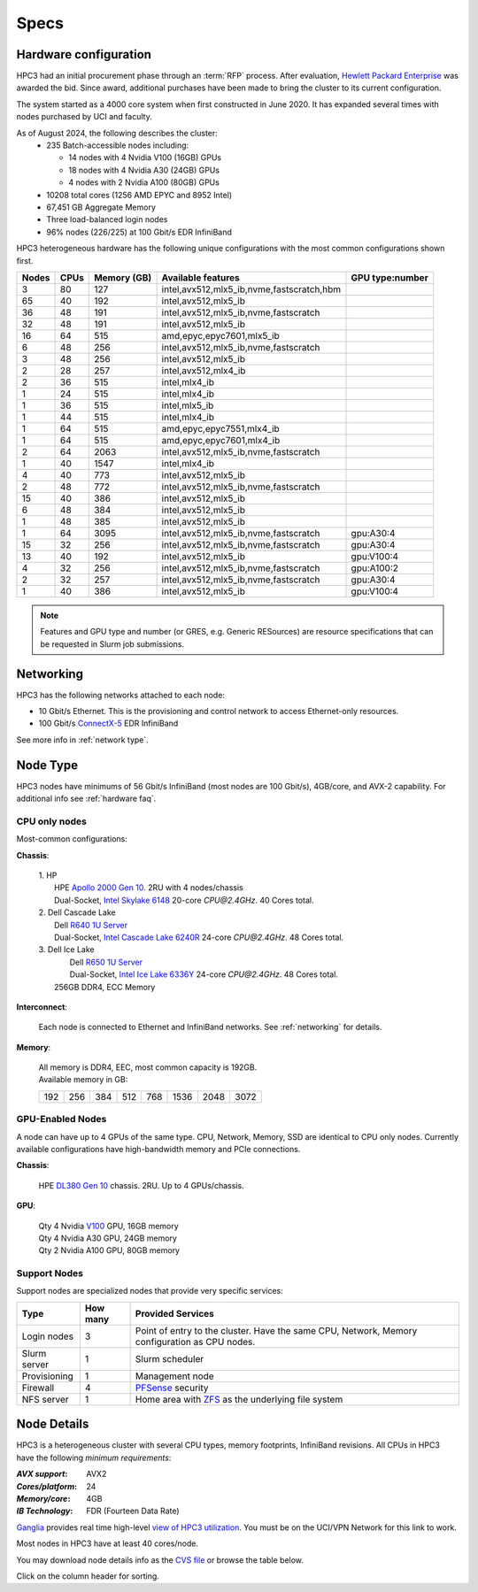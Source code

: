 .. _specs:

Specs
=====

.. _hardware configuration:

Hardware configuration
----------------------

HPC3 had an initial procurement phase through an :term:`RFP` process. After evaluation,
`Hewlett Packard Enterprise <http://www.hpe.com>`_ was awarded the bid. Since award,
additional purchases have been made to bring the cluster to its current configuration.

The system started as a 4000 core system when first constructed in June 2020.
It has expanded several times with nodes purchased by UCI and faculty.

As of August 2024, the following describes the cluster:
  * 235 Batch-accessible nodes including:

    * 14 nodes with 4 Nvidia V100 (16GB) GPUs
    * 18 nodes with 4 Nvidia A30 (24GB) GPUs
    * 4 nodes with 2 Nvidia A100 (80GB) GPUs
  * 10208 total cores (1256 AMD EPYC and 8952 Intel)
  * 67,451 GB Aggregate Memory
  * Three load-balanced login nodes
  * 96% nodes (226/225) at 100 Gbit/s EDR InfiniBand

HPC3 heterogeneous hardware has the following unique configurations with the most common
configurations shown first.

.. Generate the following table (formatting is going to be table-like) with
.. sinfo -S  '-R -D c' -p standard,highmem,hugemem,maxmem,gpu,standard-hbm,gpu-hugemem -o "   | %4D | %4c | %9m | %38f | %12G | " -e  | sed 's/(null)/      /'
.. edit the final

.. table::
   :class: noscroll-table sortable

   +-------+------+--------+-------------------------------------------+------------+
   | Nodes | CPUs | Memory | Available features                        | GPU        |
   |       |      | (GB)   |                                           | type:number|
   +=======+======+========+===========================================+============+
   | 3     | 80   | 127    | intel,avx512,mlx5_ib,nvme,fastscratch,hbm |            |
   +-------+------+--------+-------------------------------------------+------------+
   | 65    | 40   | 192    | intel,avx512,mlx5_ib                      |            |
   +-------+------+--------+-------------------------------------------+------------+
   | 36    | 48   | 191    | intel,avx512,mlx5_ib,nvme,fastscratch     |            |
   +-------+------+--------+-------------------------------------------+------------+
   | 32    | 48   | 191    | intel,avx512,mlx5_ib                      |            |
   +-------+------+--------+-------------------------------------------+------------+
   | 16    | 64   | 515    | amd,epyc,epyc7601,mlx5_ib                 |            |
   +-------+------+--------+-------------------------------------------+------------+
   | 6     | 48   | 256    | intel,avx512,mlx5_ib,nvme,fastscratch     |            |
   +-------+------+--------+-------------------------------------------+------------+
   | 3     | 48   | 256    | intel,avx512,mlx5_ib                      |            |
   +-------+------+--------+-------------------------------------------+------------+
   | 2     | 28   | 257    | intel,avx512,mlx4_ib                      |            |
   +-------+------+--------+-------------------------------------------+------------+
   | 2     | 36   | 515    | intel,mlx4_ib                             |            |
   +-------+------+--------+-------------------------------------------+------------+
   | 1     | 24   | 515    | intel,mlx4_ib                             |            |
   +-------+------+--------+-------------------------------------------+------------+
   | 1     | 36   | 515    | intel,mlx5_ib                             |            |
   +-------+------+--------+-------------------------------------------+------------+
   | 1     | 44   | 515    | intel,mlx4_ib                             |            |
   +-------+------+--------+-------------------------------------------+------------+
   | 1     | 64   | 515    | amd,epyc,epyc7551,mlx4_ib                 |            |
   +-------+------+--------+-------------------------------------------+------------+
   | 1     | 64   | 515    | amd,epyc,epyc7601,mlx4_ib                 |            |
   +-------+------+--------+-------------------------------------------+------------+
   | 2     | 64   | 2063   | intel,avx512,mlx5_ib,nvme,fastscratch     |            |
   +-------+------+--------+-------------------------------------------+------------+
   | 1     | 40   | 1547   | intel,mlx4_ib                             |            |
   +-------+------+--------+-------------------------------------------+------------+
   | 4     | 40   | 773    | intel,avx512,mlx5_ib                      |            |
   +-------+------+--------+-------------------------------------------+------------+
   | 2     | 48   | 772    | intel,avx512,mlx5_ib,nvme,fastscratch     |            |
   +-------+------+--------+-------------------------------------------+------------+
   | 15    | 40   | 386    | intel,avx512,mlx5_ib                      |            |
   +-------+------+--------+-------------------------------------------+------------+
   | 6     | 48   | 384    | intel,avx512,mlx5_ib                      |            |
   +-------+------+--------+-------------------------------------------+------------+
   | 1     | 48   | 385    | intel,avx512,mlx5_ib                      |            |
   +-------+------+--------+-------------------------------------------+------------+
   | 1     | 64   | 3095   | intel,avx512,mlx5_ib,nvme,fastscratch     | gpu:A30:4  |
   +-------+------+--------+-------------------------------------------+------------+
   | 15    | 32   | 256    | intel,avx512,mlx5_ib,nvme,fastscratch     | gpu:A30:4  |
   +-------+------+--------+-------------------------------------------+------------+
   | 13    | 40   | 192    | intel,avx512,mlx5_ib                      | gpu:V100:4 |
   +-------+------+--------+-------------------------------------------+------------+
   | 4     | 32   | 256    | intel,avx512,mlx5_ib,nvme,fastscratch     | gpu:A100:2 |
   +-------+------+--------+-------------------------------------------+------------+
   | 2     | 32   | 257    | intel,avx512,mlx5_ib,nvme,fastscratch     | gpu:A30:4  |
   +-------+------+--------+-------------------------------------------+------------+
   | 1     | 40   | 386    | intel,avx512,mlx5_ib                      | gpu:V100:4 |
   +-------+------+--------+-------------------------------------------+------------+

.. note:: Features and GPU type and number (or GRES, e.g. Generic RESources)
          are resource specifications that can be requested in Slurm job submissions.

.. _networking:

Networking
----------

HPC3 has the following  networks attached to each node:

* 10 Gbit/s  Ethernet. This is the provisioning and control network to access Ethernet-only resources.
* 100 Gbit/s `ConnectX-5 <https://www.mellanox.com/files/doc-2020/pb-connectx-5-vpi-card.pdf>`_  EDR InfiniBand

See more info in :ref:`network type`.

.. _nodes type:

Node Type
---------

HPC3 nodes have minimums of 56 Gbit/s InfiniBand (most nodes are 100 Gbit/s), 4GB/core, and AVX-2 capability.
For additional info see :ref:`hardware faq`.

CPU only nodes
^^^^^^^^^^^^^^

Most-common configurations:

**Chassis**:

  | 1. HP
  |   HPE `Apollo 2000 Gen 10 <https://h20195.www2.hpe.com/v2/GetPDF.aspx/4AA4-8164ENW.pdf>`_.  2RU with 4 nodes/chassis
  |   Dual-Socket, `Intel Skylake 6148 <https://ark.intel.com/content/www/us/en/ark/products/120489/intel-xeon-gold-6148-processor-27-5m-cache-2-40-ghz.html>`_ 20-core `CPU@2.4GHz`. 40 Cores total.

  | 2. Dell Cascade Lake
  |   Dell `R640 1U Server <https://www.dell.com/en-us/work/shop/productdetailstxn/poweredge-r640>`_
  |   Dual-Socket, `Intel Cascade Lake 6240R <https://ark.intel.com/content/www/us/en/ark/products/199343/intel-xeon-gold-6240r-processor-35-75m-cache-2-40-ghz.html>`_ 24-core `CPU@2.4GHz`. 48 Cores total.

  | 3. Dell Ice Lake
  |   Dell `R650 1U Server <https://www.dell.com/en-us/work/shop/productdetailstxn/poweredge-r650>`_
  |   Dual-Socket, `Intel Ice Lake 6336Y <https://www.intel.com/content/www/us/en/products/sku/215280/intel-xeon-gold-6336y-processor-36m-cache-2-40-ghz/specifications.html>`_ 24-core `CPU@2.4GHz`. 48 Cores total.
  |  256GB DDR4, ECC Memory

**Interconnect**:

  Each node is connected to Ethernet and InfiniBand  networks. See
  :ref:`networking` for details.


**Memory**:

  | All memory is DDR4, EEC, most common capacity is 192GB.
  | Available memory in GB:

  === === === ==== === ==== ==== ====
  192 256 384 512  768 1536 2048 3072
  === === === ==== === ==== ==== ====

GPU-Enabled Nodes
^^^^^^^^^^^^^^^^^

A node can have up to 4 GPUs of the same type.
CPU, Network, Memory, SSD  are identical to CPU only nodes.
Currently available configurations have high-bandwidth memory and PCIe connections.

**Chassis**:

  | HPE `DL380 Gen 10 <https://buy.hpe.com/au/en/servers/rack-servers/proliant-dl300-servers/proliant-dl380-server/hpe-proliant-dl380-gen10-server/p/1010026818>`_ chassis. 2RU. Up to 4 GPUs/chassis.

**GPU**:

  | Qty 4 Nvidia `V100 <https://www.nvidia.com/en-us/data-center/v100/>`_ GPU, 16GB memory
  | Qty 4 Nvidia A30 GPU, 24GB memory
  | Qty 2 Nvidia A100 GPU, 80GB memory

.. _support nodes:

Support Nodes
^^^^^^^^^^^^^

Support nodes are specialized nodes that provide very specific services:

.. table::
   :class: noscroll-table

   +---------------+----------+---------------------------------------------------------------+
   | Type          | How many | Provided Services                                             |
   +===============+==========+===============================================================+
   | Login nodes   | 3        | Point of entry  to the cluster.                               |
   |               |          | Have the same CPU, Network, Memory configuration as CPU nodes.|
   +---------------+----------+---------------------------------------------------------------+
   | Slurm server  | 1        | Slurm scheduler                                               |
   +---------------+----------+---------------------------------------------------------------+
   | Provisioning  | 1        | Management node                                               |
   +---------------+----------+---------------------------------------------------------------+
   | Firewall      | 4        | `PFSense <https://www.pfsense.org/>`_ security                |
   +---------------+----------+---------------------------------------------------------------+
   | NFS server    | 1        | Home area with `ZFS <https://zfsonlinux.org/>`_               |
   |               |          | as the underlying file system                                 |
   +---------------+----------+---------------------------------------------------------------+

.. _node details:

Node Details
------------

HPC3 is a heterogeneous cluster with several CPU types, memory footprints, InfiniBand revisions.
All CPUs in HPC3 have the following *minimum requirements*:

:*AVX support*:
 AVX2
:*Cores/platform*:
 24
:*Memory/core*:
 4GB
:*IB Technology*:
 FDR (Fourteen Data Rate)

`Ganglia <http://www.ganglia.org>`_ provides real time high-level `view of
HPC3 utilization <https://hpc3.rcic.uci.edu/ganglia>`_.
You must be on the UCI/VPN Network for this link to work.

Most nodes in HPC3 have at least 40 cores/node.

You may download node details info as the `CVS file </_static/nodes.csv>`_
or browse the table below.

Click on the column header for sorting.

.. csv-table:: Nodes info updated :blogauthor:`20 Aug 2024`.
   :class: noscroll-table sortable
   :file: ../_static/nodes.csv
   :widths: 5,5,18,20,15,22,10,5
   :header-rows: 1

